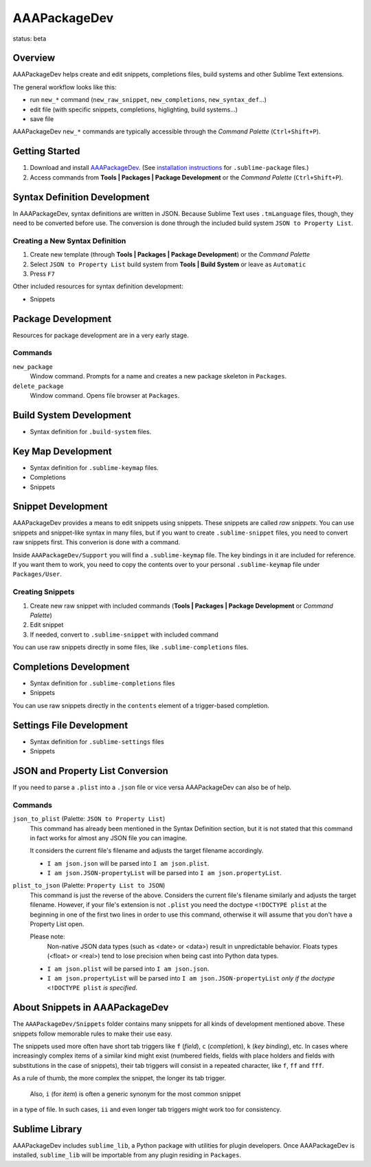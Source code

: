 =============
AAAPackageDev
=============

status: beta

Overview
========

AAAPackageDev helps create and edit snippets, completions files, build systems
and other Sublime Text extensions.

The general workflow looks like this:

- run ``new_*`` command (``new_raw_snippet``, ``new_completions``, ``new_syntax_def``...)
- edit file (with specific snippets, completions, higlighting, build systems...)
- save file

AAAPackageDev ``new_*`` commands are typically accessible through the *Command
Palette* (``Ctrl+Shift+P``).


Getting Started
===============

#. Download and install `AAAPackageDev`_. (See `installation instructions`_ for ``.sublime-package`` files.)
#. Access commands from **Tools | Packages | Package Development** or the *Command Palette* (``Ctrl+Shift+P``).

.. _AAAPackageDev: https://bitbucket.org/guillermooo/aaapackagedev/downloads/AAAPackageDev.sublime-package
.. _installation instructions: http://sublimetext.info/docs/en/extensibility/packages.html#installation-of-packages


Syntax Definition Development
=============================

In AAAPackageDev, syntax definitions are written in JSON. Because Sublime Text
uses ``.tmLanguage`` files, though, they need to be converted before use. The
conversion is done through the included build system ``JSON to Property List``.

Creating a New Syntax Definition
********************************

#. Create new template (through **Tools | Packages | Package Development**) or the *Command Palette*
#. Select ``JSON to Property List`` build system from **Tools | Build System** or leave as ``Automatic``
#. Press ``F7``


Other included resources for syntax definition development:

* Snippets


Package Development
===================

Resources for package development are in a very early stage.

Commands
********

``new_package``
	Window command. Prompts for a name and creates a new package skeleton in ``Packages``.

``delete_package``
	Window command. Opens file browser at ``Packages``.


.. Completions
.. -----------
..
.. * sublime text plugin dev (off by default)
.. Will clutter your completions list in any kind of python dev.
.. To turn on, change scope selector to ``source.python``.


Build System Development
========================

* Syntax definition for ``.build-system`` files.


Key Map Development
===================

* Syntax definition for ``.sublime-keymap`` files.
* Completions
* Snippets


Snippet Development
===================

AAAPackageDev provides a means to edit snippets using snippets. These snippets
are called *raw snippets*. You can use snippets and snippet-like syntax in many
files, but if you want to create ``.sublime-snippet`` files, you need to convert
raw snippets first. This converion is done with a command.

Inside ``AAAPackageDev/Support`` you will find a ``.sublime-keymap`` file.
The key bindings in it are included for reference. If you want them to work,
you need to copy the contents over to your personal ``.sublime-keymap`` file
under ``Packages/User``.

Creating Snippets
*****************

#. Create new raw snippet with included commands (**Tools | Packages | Package Development** or *Command Palette*)
#. Edit snippet
#. If needed, convert to ``.sublime-snippet`` with included command

You can use raw snippets directly in some files, like ``.sublime-completions`` files.


Completions Development
=======================

* Syntax definition for ``.sublime-completions`` files
* Snippets

You can use raw snippets directly in the ``contents`` element of a trigger-based
completion.


Settings File Development
=========================

* Syntax definition for ``.sublime-settings`` files
* Snippets


JSON and Property List Conversion
=================================

If you need to parse a ``.plist`` into a ``.json`` file or vice versa AAAPackageDev
can also be of help.

Commands
********

``json_to_plist`` (Palette: ``JSON to Property List``)
    This command has already been mentioned in the Syntax Definition section, but it
    is not stated that this command in fact works for almost any JSON file you can imagine.

    It considers the current file's filename and adjusts the target filename accordingly.

    * ``I am json.json`` will be parsed into ``I am json.plist``.
    * ``I am json.JSON-propertyList`` will be parsed into ``I am json.propertyList``.

``plist_to_json`` (Palette: ``Property List to JSON``)
    This command is just the reverse of the above. Considers the current file's filename
    similarly and adjusts the target filename. However, if your file's extension is not
    ``.plist`` you need the doctype ``<!DOCTYPE plist`` at the beginning in one of the
    first two lines in order to use this command, otherwise it will assume that you don't
    have a Property List open.

    Please note:
        Non-native JSON data types (such as <date> or <data>) result in unpredictable
        behavior. Floats types (<float> or <real>) tend to lose precision when being cast into
        Python data types.

    * ``I am json.plist`` will be parsed into ``I am json.json``.
    * ``I am json.propertyList`` will be parsed into ``I am json.JSON-propertyList`` *only
      if the doctype* ``<!DOCTYPE plist`` *is specified*.


About Snippets in AAAPackageDev
===============================

The ``AAAPackageDev/Snippets`` folder contains many snippets for all kinds of
development mentioned above. These snippets follow memorable rules to make their
use easy.

The snippets used more often have short tab triggers like ``f`` (*field*),
``c`` (*completion*), ``k`` (*key binding*), etc. In cases where increasingly
complex items of a similar kind might exist (numbered fields, fields with place
holders and fields with substitutions in the case of snippets), their tab triggers
will consist in a repeated character, like ``f``, ``ff`` and ``fff``.

As a rule of thumb, the more complex the snippet, the longer its tab trigger.

            Also, ``i`` (for *item*) is often a generic synonym for the most common snippet
in a type of file. In such cases, ``ii`` and even longer tab triggers might work
too for consistency.


Sublime Library
===============

AAAPackageDev includes ``sublime_lib``, a Python package with utilities for
plugin developers. Once AAAPackageDev is installed, ``sublime_lib`` will be
importable from any plugin residing in ``Packages``.
